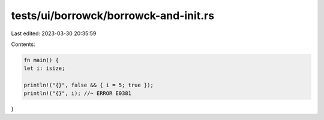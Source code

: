 tests/ui/borrowck/borrowck-and-init.rs
======================================

Last edited: 2023-03-30 20:35:59

Contents:

.. code-block:: rs

    fn main() {
    let i: isize;

    println!("{}", false && { i = 5; true });
    println!("{}", i); //~ ERROR E0381
}


